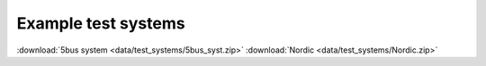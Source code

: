 .. _examples:

Example test systems
====================

:download:`5bus system <data/test_systems/5bus_syst.zip>`
:download:`Nordic <data/test_systems/Nordic.zip>`

.. raw:: html

   <div id="disqus_thread"></div>
   <script>
   var disqus_config = function () {
        this.page.url = 'https://pyramses.sps-lab.org/data/test_systems/example_test_systems.html';  
        this.page.identifier = 'example_test_systems'; 
   };
   (function() {
        var d = document, s = d.createElement('script');
        s.src = 'https://paristidou.disqus.com/embed.js';
        s.setAttribute('data-timestamp', +new Date());
        (d.head || d.body).appendChild(s);
    })();
   </script>
